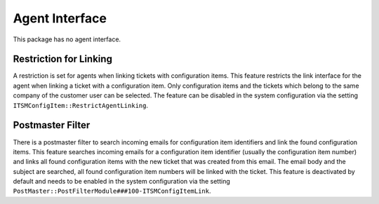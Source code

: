 Agent Interface
===============

This package has no agent interface.


Restriction for Linking
-----------------------

A restriction is set for agents when linking tickets with configuration items. This feature restricts the link interface for the agent when linking a ticket with a configuration item. Only configuration items and the tickets which belong to the same company of the customer user can be selected. The feature can be disabled in the system configuration via the setting ``ITSMConfigItem::RestrictAgentLinking``.


Postmaster Filter
-----------------

There is a postmaster filter to search incoming emails for configuration item identifiers and link the found configuration items. This feature searches incoming emails for a configuration item identifier (usually the configuration item number) and links all found configuration items with the new ticket that was created from this email. The email body and the subject are searched, all found configuration item numbers will be linked with the ticket. This feature is deactivated by default and needs to be enabled in the system configuration via the setting ``PostMaster::PostFilterModule###100-ITSMConfigItemLink``.
